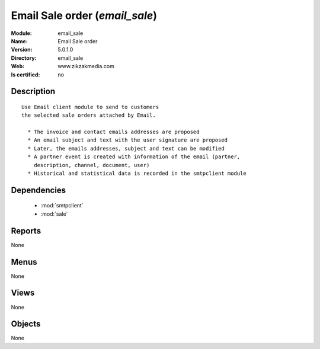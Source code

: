 
.. module:: email_sale
    :synopsis: Email Sale order
    :noindex:
.. 

.. raw:: html

    <link rel="stylesheet" href="../_static/hide_objects_in_sidebar.css" type="text/css" />

Email Sale order (*email_sale*)
===============================
:Module: email_sale
:Name: Email Sale order
:Version: 5.0.1.0
:Directory: email_sale
:Web: www.zikzakmedia.com
:Is certified: no

Description
-----------

::

  Use Email client module to send to customers
  the selected sale orders attached by Email.
  
    * The invoice and contact emails addresses are proposed
    * An email subject and text with the user signature are proposed
    * Later, the emails addresses, subject and text can be modified
    * A partner event is created with information of the email (partner,
      description, channel, document, user)
    * Historical and statistical data is recorded in the smtpclient module

Dependencies
------------

 * :mod:`smtpclient`
 * :mod:`sale`

Reports
-------

None


Menus
-------


None


Views
-----


None



Objects
-------

None
